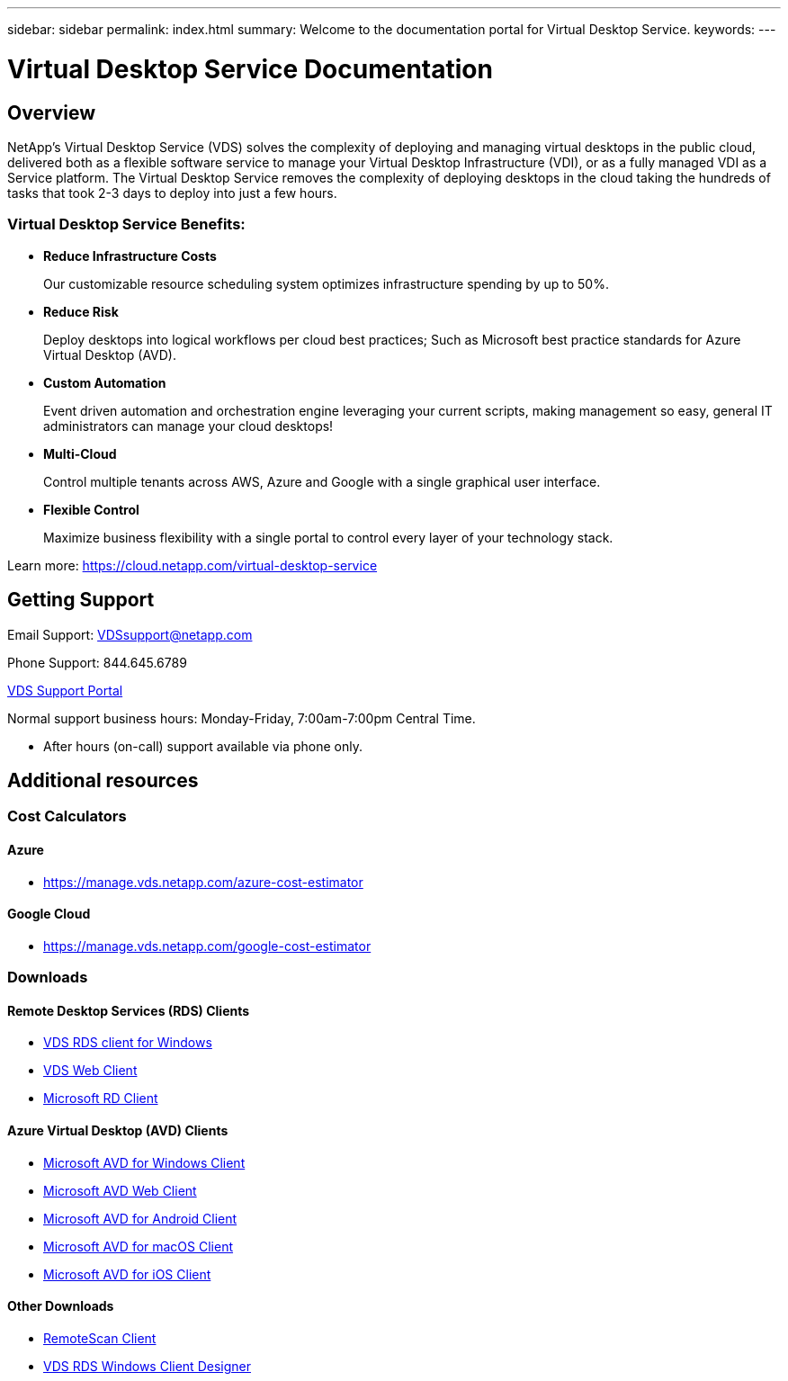 ---
sidebar: sidebar
permalink: index.html
summary: Welcome to the documentation portal for Virtual Desktop Service.
keywords:
---

= Virtual Desktop Service Documentation

:toc: macro
:hardbreaks:
:toclevels: 2
:nofooter:
:icons: font
:linkattrs:
:imagesdir: ./media/
:keywords:

[.lead]
== Overview
NetApp's Virtual Desktop Service (VDS) solves the complexity of deploying and managing virtual desktops in the public cloud, delivered both as a flexible software service to manage your Virtual Desktop Infrastructure (VDI), or as a fully managed VDI as a Service platform. The Virtual Desktop Service removes the complexity of deploying desktops in the cloud taking the hundreds of tasks that took 2-3 days to deploy into just a few hours.

//VIDEO HERE- TBD

=== Virtual Desktop Service Benefits:

* *Reduce Infrastructure Costs*
+
Our customizable resource scheduling system optimizes infrastructure spending by up to 50%.

* *Reduce Risk*
+
Deploy desktops into logical workflows per cloud best practices; Such as Microsoft best practice standards for Azure Virtual Desktop (AVD).

* *Custom Automation*
+
Event driven automation and orchestration engine leveraging your current scripts, making management so easy, general IT administrators can manage your cloud desktops!

* *Multi-Cloud*
+
Control multiple tenants across AWS, Azure and Google with a single graphical user interface.
 
* *Flexible Control*
+
Maximize business flexibility with a single portal to control every layer of your technology stack.

Learn more: https://cloud.netapp.com/virtual-desktop-service

== Getting Support

Email Support: VDSsupport@netapp.com

Phone Support: 844.645.6789

link:https://cloudjumper.zendesk.com[VDS Support Portal]

Normal support business hours: Monday-Friday, 7:00am-7:00pm Central Time.

* After hours (on-call) support available via phone only.


== Additional resources

=== Cost Calculators
==== Azure
* https://manage.vds.netapp.com/azure-cost-estimator

==== Google Cloud
* https://manage.vds.netapp.com/google-cost-estimator

=== Downloads
==== Remote Desktop Services (RDS) Clients
* link:https://bin.vdsclient.app/v5client/cwc-win-setup.exe[VDS RDS client for Windows]

* link:https://login.cloudworkspace.com/[VDS Web Client]

* link:https://docs.microsoft.com/en-us/windows-server/remote/remote-desktop-services/clients/remote-desktop-clients[Microsoft RD Client]

==== Azure Virtual Desktop (AVD) Clients
* link:https://docs.microsoft.com/en-us/azure/virtual-desktop/connect-windows-7-10[Microsoft AVD for Windows Client]

* link:https://docs.microsoft.com/en-us/azure/virtual-desktop/connect-web[Microsoft AVD Web Client]

* link:https://docs.microsoft.com/en-us/azure/virtual-desktop/connect-android[Microsoft AVD for Android Client]

* link:https://docs.microsoft.com/en-us/azure/virtual-desktop/connect-macos[Microsoft AVD for macOS Client]

* link:https://docs.microsoft.com/en-us/azure/virtual-desktop/connect-ios[Microsoft AVD for iOS Client]

==== Other Downloads
* link:https://cloudjumper.com/wp-content/uploads/2019/12/RemoteScanEnterpriseUser.zip[RemoteScan Client]

* link:https://bin.vdsclient.app/v5client/cwc-designer-win-setup.exe[VDS RDS Windows Client Designer]
